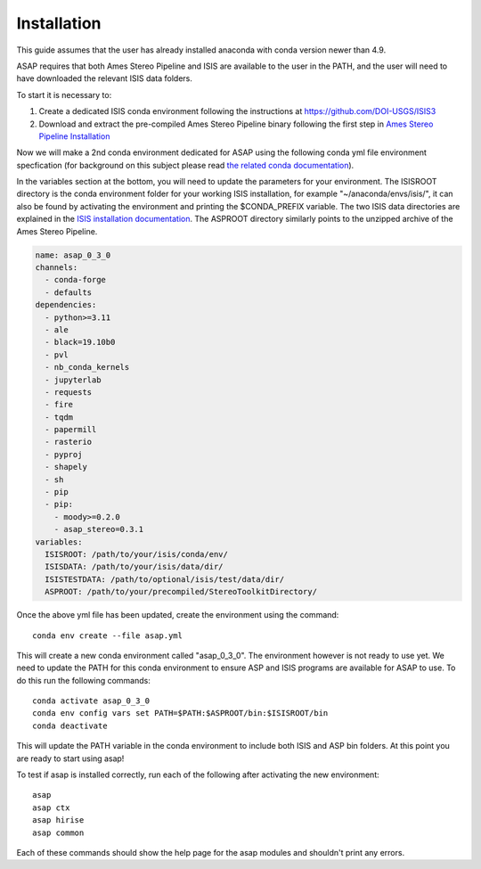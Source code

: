 ============
Installation
============

This guide assumes that the user has already installed anaconda with conda version newer than 4.9.

ASAP requires that both Ames Stereo Pipeline and ISIS are available to the user in the PATH, and the user will need to have downloaded the relevant ISIS data folders.

To start it is necessary to:

1. Create a dedicated ISIS conda environment following the instructions at https://github.com/DOI-USGS/ISIS3
2. Download and extract the pre-compiled Ames Stereo Pipeline binary following the first step in `Ames Stereo Pipeline Installation <https://stereopipeline.readthedocs.io/en/latest/installation.html#precompiled-binaries-linux-and-macos>`_   

Now we will make a 2nd conda environment dedicated for ASAP using the following conda yml file environment specfication (for background on this subject please read `the related conda documentation <https://conda.io/projects/conda/en/latest/user-guide/tasks/manage-environments.html#creating-an-environment-from-an-environment-yml-file>`_). 

In the variables section at the bottom, you will need to update the parameters for your environment.
The ISISROOT directory is the conda environment folder for your working ISIS installation, for example "~/anaconda/envs/isis/", it can also be found by activating the environment and printing the $CONDA_PREFIX variable.
The two ISIS data directories are explained in the `ISIS installation documentation <https://github.com/DOI-USGS/ISIS3>`_.
The ASPROOT directory similarly points to the unzipped archive of the Ames Stereo Pipeline.


.. code-block:: yaml

   name: asap_0_3_0
   channels:
     - conda-forge
     - defaults
   dependencies:
     - python>=3.11
     - ale
     - black=19.10b0
     - pvl
     - nb_conda_kernels
     - jupyterlab
     - requests
     - fire
     - tqdm
     - papermill
     - rasterio
     - pyproj
     - shapely
     - sh
     - pip
     - pip:
       - moody>=0.2.0
       - asap_stereo=0.3.1
   variables:
     ISISROOT: /path/to/your/isis/conda/env/
     ISISDATA: /path/to/your/isis/data/dir/
     ISISTESTDATA: /path/to/optional/isis/test/data/dir/
     ASPROOT: /path/to/your/precompiled/StereoToolkitDirectory/


Once the above yml file has been updated, create the environment using the command::

    conda env create --file asap.yml

This will create a new conda environment called "asap_0_3_0". The environment however is not ready to use yet.
We need to update the PATH for this conda environment to ensure ASP and ISIS programs are available for ASAP to use.
To do this run the following commands::

    conda activate asap_0_3_0
    conda env config vars set PATH=$PATH:$ASPROOT/bin:$ISISROOT/bin
    conda deactivate

This will update the PATH variable in the conda environment to include both ISIS and ASP bin folders.
At this point you are ready to start using asap!

To test if asap is installed correctly, run each of the following after activating the new environment::

    asap
    asap ctx
    asap hirise
    asap common
    
Each of these commands should show the help page for the asap modules and shouldn't print any errors.


